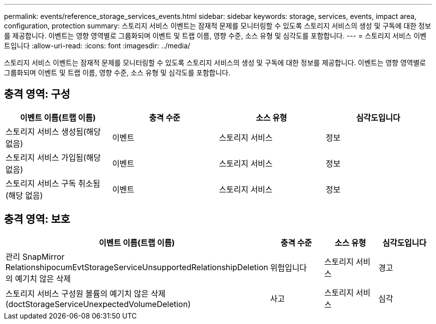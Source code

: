 ---
permalink: events/reference_storage_services_events.html 
sidebar: sidebar 
keywords: storage, services, events, impact area, configuration, protection 
summary: 스토리지 서비스 이벤트는 잠재적 문제를 모니터링할 수 있도록 스토리지 서비스의 생성 및 구독에 대한 정보를 제공합니다. 이벤트는 영향 영역별로 그룹화되며 이벤트 및 트랩 이름, 영향 수준, 소스 유형 및 심각도를 포함합니다. 
---
= 스토리지 서비스 이벤트입니다
:allow-uri-read: 
:icons: font
:imagesdir: ../media/


[role="lead"]
스토리지 서비스 이벤트는 잠재적 문제를 모니터링할 수 있도록 스토리지 서비스의 생성 및 구독에 대한 정보를 제공합니다. 이벤트는 영향 영역별로 그룹화되며 이벤트 및 트랩 이름, 영향 수준, 소스 유형 및 심각도를 포함합니다.



== 충격 영역: 구성

|===
| 이벤트 이름(트랩 이름) | 충격 수준 | 소스 유형 | 심각도입니다 


 a| 
스토리지 서비스 생성됨(해당 없음)
 a| 
이벤트
 a| 
스토리지 서비스
 a| 
정보



 a| 
스토리지 서비스 가입됨(해당 없음)
 a| 
이벤트
 a| 
스토리지 서비스
 a| 
정보



 a| 
스토리지 서비스 구독 취소됨(해당 없음)
 a| 
이벤트
 a| 
스토리지 서비스
 a| 
정보

|===


== 충격 영역: 보호

|===
| 이벤트 이름(트랩 이름) | 충격 수준 | 소스 유형 | 심각도입니다 


 a| 
관리 SnapMirror RelationshipocumEvtStorageServiceUnsupportedRelationshipDeletion 의 예기치 않은 삭제
 a| 
위험입니다
 a| 
스토리지 서비스
 a| 
경고



 a| 
스토리지 서비스 구성원 볼륨의 예기치 않은 삭제(doctStorageServiceUnexpectedVolumeDeletion)
 a| 
사고
 a| 
스토리지 서비스
 a| 
심각

|===